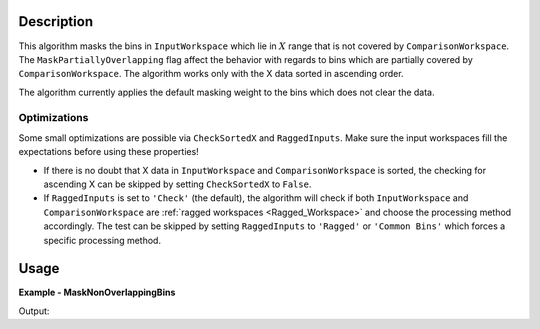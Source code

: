 
.. algorithm::

.. summary::

.. relatedalgorithms::

.. properties::

Description
-----------

This algorithm masks the bins in ``InputWorkspace`` which lie in :math:`X` range that is not covered by ``ComparisonWorkspace``. The ``MaskPartiallyOverlapping`` flag affect the behavior with regards to bins which are partially covered by ``ComparisonWorkspace``. The algorithm works only with the X data sorted in ascending order.

The algorithm currently applies the default masking weight to the bins which does not clear the data.

Optimizations
#############

Some small optimizations are possible via ``CheckSortedX`` and ``RaggedInputs``. Make sure the input workspaces fill the expectations before using these properties!

- If there is no doubt that X data in ``InputWorkspace`` and ``ComparisonWorkspace`` is sorted, the checking for ascending X can be skipped by setting ``CheckSortedX`` to ``False``.
- If ``RaggedInputs`` is set to ``'Check'`` (the default), the algorithm will check if both ``InputWorkspace`` and ``ComparisonWorkspace`` are :ref:`ragged workspaces <Ragged_Workspace>` and choose the processing method accordingly. The test can be skipped by setting ``RaggedInputs`` to ``'Ragged'`` or ``'Common Bins'`` which forces a specific processing method.

Usage
-----

**Example - MaskNonOverlappingBins**

.. testcode:: MaskNonOverlappingBinsExample

   bigWS = CreateSampleWorkspace(XMin=0, XMax=20000)
   smallWS = CreateSampleWorkspace(XMin=9000, XMax=11000)
   masked = MaskNonOverlappingBins(bigWS, smallWS)
   print('It is not (yet) possible to access the bin masking information in Python.')
   print('Please check that the correct bins are grayed out in the data view.')

Output:

.. testoutput:: MaskNonOverlappingBinsExample

   It is not (yet) possible to access the bin masking information in Python.
   Please check that the correct bins are grayed out in the data view.

.. categories::

.. sourcelink::

